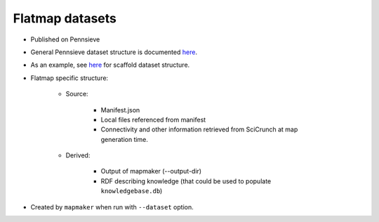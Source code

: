Flatmap datasets
================

* Published on Pennsieve
* General Pennsieve dataset structure is documented `here <https://docs.pennsieve.io/docs/structure-of-published-datasets>`_.
* As an example, see `here <https://docs.google.com/document/d/1BDGVTSRAWSCOeVhOWkWorhUnxLzvafXeUHgO4V37bg8/edit#heading=h.uh1i7n0dt7m>`_ for scaffold dataset structure.
* Flatmap specific structure:

    - Source:

        + Manifest.json
        + Local files referenced from manifest
        + Connectivity and other information retrieved from SciCrunch at map generation time.

    - Derived:

        + Output of mapmaker (--output-dir)
        + RDF describing knowledge (that could be used to populate ``knowledgebase.db``)

* Created by ``mapmaker`` when run with ``--dataset`` option.
